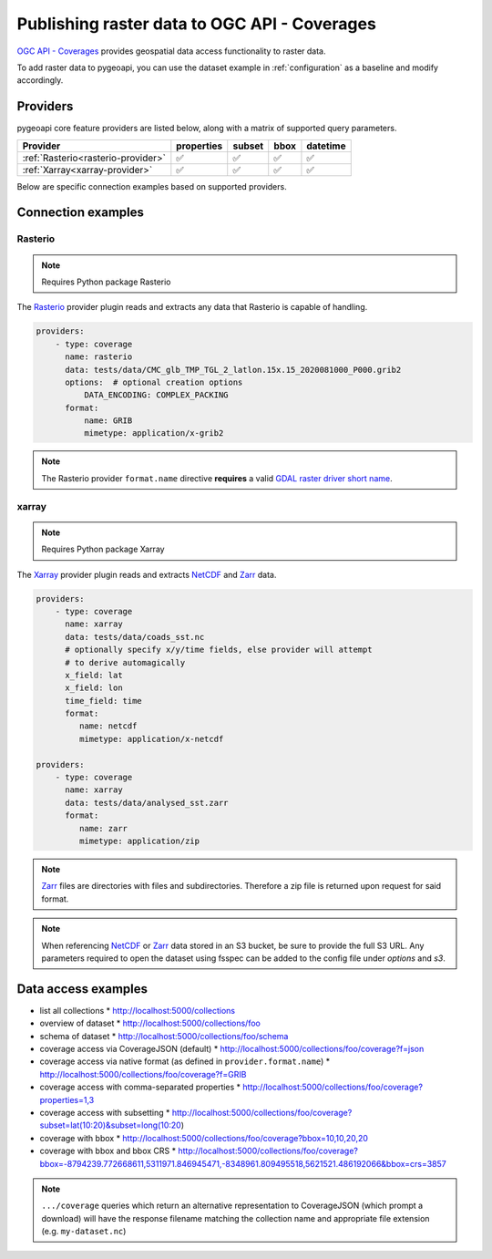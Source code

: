 .. _ogcapi-coverages:

Publishing raster data to OGC API - Coverages
=============================================

`OGC API - Coverages`_ provides geospatial data access functionality to raster data.

To add raster data to pygeoapi, you can use the dataset example in :ref:`configuration`
as a baseline and modify accordingly.

Providers
---------

pygeoapi core feature providers are listed below, along with a matrix of supported query
parameters.

.. csv-table::
   :header: Provider, properties, subset, bbox, datetime
   :align: left

   :ref:`Rasterio<rasterio-provider>`,✅,✅,✅,✅
   :ref:`Xarray<xarray-provider>`,✅,✅,✅,✅


Below are specific connection examples based on supported providers.

Connection examples
-------------------

.. _rasterio-provider:

Rasterio
^^^^^^^^

.. note::
   Requires Python package Rasterio

The `Rasterio`_ provider plugin reads and extracts any data that Rasterio is
capable of handling.

.. code-block:: yaml

   providers:
       - type: coverage
         name: rasterio
         data: tests/data/CMC_glb_TMP_TGL_2_latlon.15x.15_2020081000_P000.grib2
         options:  # optional creation options
             DATA_ENCODING: COMPLEX_PACKING
         format:
             name: GRIB
             mimetype: application/x-grib2

.. note::
   The Rasterio provider ``format.name`` directive **requires** a valid
   `GDAL raster driver short name`_.

.. _xarray-provider:

xarray
^^^^^^

.. note::
   Requires Python package Xarray

The `Xarray`_ provider plugin reads and extracts `NetCDF`_ and `Zarr`_ data.

.. code-block:: yaml

   providers:
       - type: coverage
         name: xarray
         data: tests/data/coads_sst.nc
         # optionally specify x/y/time fields, else provider will attempt
         # to derive automagically
         x_field: lat
         x_field: lon
         time_field: time
         format:
            name: netcdf
            mimetype: application/x-netcdf

   providers:
       - type: coverage
         name: xarray
         data: tests/data/analysed_sst.zarr
         format:
            name: zarr
            mimetype: application/zip

.. note::
   `Zarr`_ files are directories with files and subdirectories.  Therefore
   a zip file is returned upon request for said format.

.. note::
   When referencing `NetCDF`_ or `Zarr`_ data stored in an S3 bucket, 
   be sure to provide the full S3 URL. Any parameters required to open the dataset
   using fsspec can be added to the config file under `options` and `s3`.

Data access examples
--------------------

* list all collections
  * http://localhost:5000/collections
* overview of dataset
  * http://localhost:5000/collections/foo
* schema of dataset
  * http://localhost:5000/collections/foo/schema
* coverage access via CoverageJSON (default)
  * http://localhost:5000/collections/foo/coverage?f=json
* coverage access via native format (as defined in ``provider.format.name``)
  * http://localhost:5000/collections/foo/coverage?f=GRIB
* coverage access with comma-separated properties
  * http://localhost:5000/collections/foo/coverage?properties=1,3
* coverage access with subsetting
  * http://localhost:5000/collections/foo/coverage?subset=lat(10:20)&subset=long(10:20)
* coverage with bbox
  * http://localhost:5000/collections/foo/coverage?bbox=10,10,20,20
* coverage with bbox and bbox CRS
  * http://localhost:5000/collections/foo/coverage?bbox=-8794239.772668611,5311971.846945471,-8348961.809495518,5621521.486192066&bbox=crs=3857

.. note::
   ``.../coverage`` queries which return an alternative representation to CoverageJSON (which prompt a download)
   will have the response filename matching the collection name and appropriate file extension (e.g. ``my-dataset.nc``)

.. _`OGC API - Coverages`: https://github.com/opengeospatial/ogcapi-coverages
.. _`Rasterio`: https://rasterio.readthedocs.io
.. _`Xarray`: https://docs.xarray.dev/en/stable
.. _`NetCDF`: https://en.wikipedia.org/wiki/NetCDF
.. _`Zarr`: https://zarr.readthedocs.io/en/stable
.. _`GDAL raster driver short name`: https://gdal.org/drivers/raster/index.html

